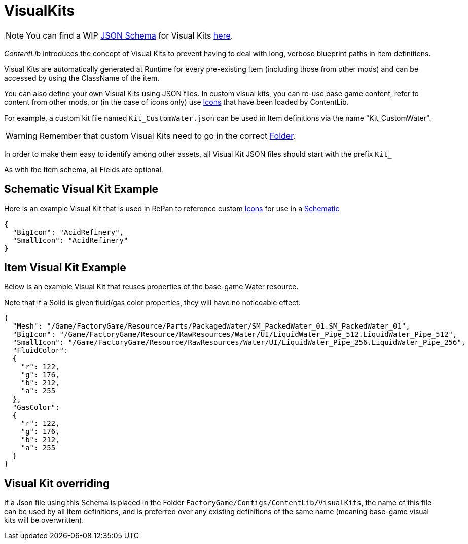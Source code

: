 = VisualKits

[NOTE]
====
You can find a WIP xref:Reference/JsonSchema.adoc[JSON Schema] for Visual Kits https://github.com/budak7273/ContentLib_Documentation/tree/main/JsonSchemas[here].
====

_ContentLib_ introduces the concept of Visual Kits to prevent having to deal with long, verbose blueprint paths in Item definitions.

Visual Kits are automatically generated at Runtime for every pre-existing Item (including those from other mods) and can be accessed by using the ClassName of the item.

You can also define your own Visual Kits using JSON files. In custom visual kits, you can re-use base game content, refer to content from other mods, or (in the case of icons only) use xref:Features/Icons.adoc[Icons] that have been loaded by ContentLib.

For example, a custom kit file named `Kit_CustomWater.json` can be used in Item definitions via the name "Kit_CustomWater".

[WARNING]
====
Remember that custom Visual Kits need to go in the correct xref:BackgroundInfo/FolderNames.adoc[Folder].
====

In order to make them easy to identify among other assets, all Visual Kit JSON files should start with the prefix `Kit_`

As with the Item schema, all Fields are optional.

== Schematic Visual Kit Example

Here is an example Visual Kit that is used in RePan to reference custom xref:Features/Icons.adoc[Icons] for use in a xref:Features/Schematics.adoc[Schematic]

```json
{
  "BigIcon": "AcidRefinery",
  "SmallIcon": "AcidRefinery"
}
```

== Item Visual Kit Example

Below is an example Visual Kit that reuses properties of the base-game Water resource.

Note that if a Solid is given fluid/gas color properties, they will have no noticeable effect.

```json
{
  "Mesh": "/Game/FactoryGame/Resource/Parts/PackagedWater/SM_PackedWater_01.SM_PackedWater_01",
  "BigIcon": "/Game/FactoryGame/Resource/RawResources/Water/UI/LiquidWater_Pipe_512.LiquidWater_Pipe_512",
  "SmallIcon": "/Game/FactoryGame/Resource/RawResources/Water/UI/LiquidWater_Pipe_256.LiquidWater_Pipe_256",
  "FluidColor":
  {
    "r": 122,
    "g": 176,
    "b": 212,
    "a": 255
  },
  "GasColor":
  {
    "r": 122,
    "g": 176,
    "b": 212,
    "a": 255
  }
}
```

== Visual Kit overriding

If a Json file using this Schema is placed in the Folder `FactoryGame/Configs/ContentLib/VisualKits`, the name of this file can be used by all Item definitions, and is preferred over any existing definitions of the same name (meaning base-game visual kits will be overwritten).
